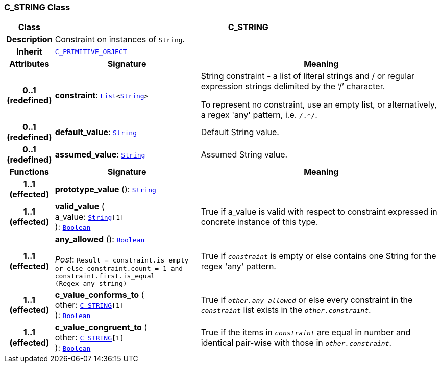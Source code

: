 === C_STRING Class

[cols="^1,3,5"]
|===
h|*Class*
2+^h|*C_STRING*

h|*Description*
2+a|Constraint on instances of `String`.

h|*Inherit*
2+|`<<_c_primitive_object_class,C_PRIMITIVE_OBJECT>>`

h|*Attributes*
^h|*Signature*
^h|*Meaning*

h|*0..1 +
(redefined)*
|*constraint*: `link:/releases/BASE/{base_release}/foundation_types.html#_list_class[List^]<link:/releases/BASE/{base_release}/foundation_types.html#_string_class[String^]>`
a|String constraint - a list of literal strings and / or regular expression strings delimited by the ‘/’ character.

To represent no constraint, use an empty list, or alternatively, a regex 'any' pattern, i.e. `/.*/`.

h|*0..1 +
(redefined)*
|*default_value*: `link:/releases/BASE/{base_release}/foundation_types.html#_string_class[String^]`
a|Default String value.

h|*0..1 +
(redefined)*
|*assumed_value*: `link:/releases/BASE/{base_release}/foundation_types.html#_string_class[String^]`
a|Assumed String value.
h|*Functions*
^h|*Signature*
^h|*Meaning*

h|*1..1 +
(effected)*
|*prototype_value* (): `link:/releases/BASE/{base_release}/foundation_types.html#_string_class[String^]`
a|

h|*1..1 +
(effected)*
|*valid_value* ( +
a_value: `link:/releases/BASE/{base_release}/foundation_types.html#_string_class[String^][1]` +
): `link:/releases/BASE/{base_release}/foundation_types.html#_boolean_class[Boolean^]`
a|True if a_value is valid with respect to constraint expressed in concrete instance of this type.

h|*1..1 +
(effected)*
|*any_allowed* (): `link:/releases/BASE/{base_release}/foundation_types.html#_boolean_class[Boolean^]` +
 +
__Post__: `Result = constraint.is_empty or else constraint.count = 1 and constraint.first.is_equal (Regex_any_string)`
a|True if `_constraint_` is empty or else contains one String for the regex 'any' pattern.

h|*1..1 +
(effected)*
|*c_value_conforms_to* ( +
other: `<<_c_string_class,C_STRING>>[1]` +
): `link:/releases/BASE/{base_release}/foundation_types.html#_boolean_class[Boolean^]`
a|True if `_other.any_allowed_` or else every constraint in the `_constraint_` list exists in the `_other.constraint_`.

h|*1..1 +
(effected)*
|*c_value_congruent_to* ( +
other: `<<_c_string_class,C_STRING>>[1]` +
): `link:/releases/BASE/{base_release}/foundation_types.html#_boolean_class[Boolean^]`
a|True if the items in `_constraint_` are equal in number and identical pair-wise with those in `_other.constraint_`.
|===
